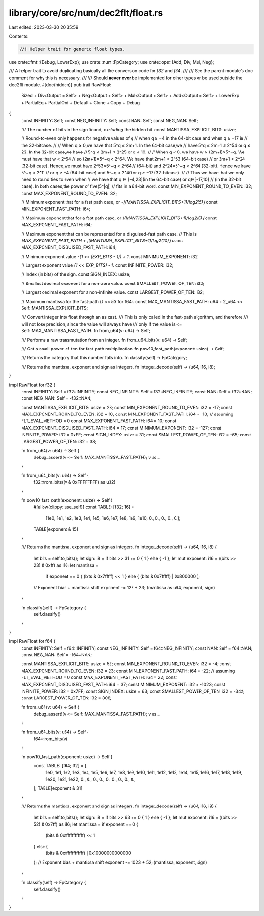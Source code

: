 library/core/src/num/dec2flt/float.rs
=====================================

Last edited: 2023-03-30 20:35:59

Contents:

.. code-block:: rs

    //! Helper trait for generic float types.

use crate::fmt::{Debug, LowerExp};
use crate::num::FpCategory;
use crate::ops::{Add, Div, Mul, Neg};

/// A helper trait to avoid duplicating basically all the conversion code for `f32` and `f64`.
///
/// See the parent module's doc comment for why this is necessary.
///
/// Should **never ever** be implemented for other types or be used outside the dec2flt module.
#[doc(hidden)]
pub trait RawFloat:
    Sized
    + Div<Output = Self>
    + Neg<Output = Self>
    + Mul<Output = Self>
    + Add<Output = Self>
    + LowerExp
    + PartialEq
    + PartialOrd
    + Default
    + Clone
    + Copy
    + Debug
{
    const INFINITY: Self;
    const NEG_INFINITY: Self;
    const NAN: Self;
    const NEG_NAN: Self;

    /// The number of bits in the significand, *excluding* the hidden bit.
    const MANTISSA_EXPLICIT_BITS: usize;

    // Round-to-even only happens for negative values of q
    // when q ≥ −4 in the 64-bit case and when q ≥ −17 in
    // the 32-bitcase.
    //
    // When q ≥ 0,we have that 5^q ≤ 2m+1. In the 64-bit case,we
    // have 5^q ≤ 2m+1 ≤ 2^54 or q ≤ 23. In the 32-bit case,we have
    // 5^q ≤ 2m+1 ≤ 2^25 or q ≤ 10.
    //
    // When q < 0, we have w ≥ (2m+1)×5^−q. We must have that w < 2^64
    // so (2m+1)×5^−q < 2^64. We have that 2m+1 > 2^53 (64-bit case)
    // or 2m+1 > 2^24 (32-bit case). Hence,we must have 2^53×5^−q < 2^64
    // (64-bit) and 2^24×5^−q < 2^64 (32-bit). Hence we have 5^−q < 2^11
    // or q ≥ −4 (64-bit case) and 5^−q < 2^40 or q ≥ −17 (32-bitcase).
    //
    // Thus we have that we only need to round ties to even when
    // we have that q ∈ [−4,23](in the 64-bit case) or q∈[−17,10]
    // (in the 32-bit case). In both cases,the power of five(5^|q|)
    // fits in a 64-bit word.
    const MIN_EXPONENT_ROUND_TO_EVEN: i32;
    const MAX_EXPONENT_ROUND_TO_EVEN: i32;

    // Minimum exponent that for a fast path case, or `-⌊(MANTISSA_EXPLICIT_BITS+1)/log2(5)⌋`
    const MIN_EXPONENT_FAST_PATH: i64;

    // Maximum exponent that for a fast path case, or `⌊(MANTISSA_EXPLICIT_BITS+1)/log2(5)⌋`
    const MAX_EXPONENT_FAST_PATH: i64;

    // Maximum exponent that can be represented for a disguised-fast path case.
    // This is `MAX_EXPONENT_FAST_PATH + ⌊(MANTISSA_EXPLICIT_BITS+1)/log2(10)⌋`
    const MAX_EXPONENT_DISGUISED_FAST_PATH: i64;

    // Minimum exponent value `-(1 << (EXP_BITS - 1)) + 1`.
    const MINIMUM_EXPONENT: i32;

    // Largest exponent value `(1 << EXP_BITS) - 1`.
    const INFINITE_POWER: i32;

    // Index (in bits) of the sign.
    const SIGN_INDEX: usize;

    // Smallest decimal exponent for a non-zero value.
    const SMALLEST_POWER_OF_TEN: i32;

    // Largest decimal exponent for a non-infinite value.
    const LARGEST_POWER_OF_TEN: i32;

    // Maximum mantissa for the fast-path (`1 << 53` for f64).
    const MAX_MANTISSA_FAST_PATH: u64 = 2_u64 << Self::MANTISSA_EXPLICIT_BITS;

    /// Convert integer into float through an as cast.
    /// This is only called in the fast-path algorithm, and therefore
    /// will not lose precision, since the value will always have
    /// only if the value is <= Self::MAX_MANTISSA_FAST_PATH.
    fn from_u64(v: u64) -> Self;

    /// Performs a raw transmutation from an integer.
    fn from_u64_bits(v: u64) -> Self;

    /// Get a small power-of-ten for fast-path multiplication.
    fn pow10_fast_path(exponent: usize) -> Self;

    /// Returns the category that this number falls into.
    fn classify(self) -> FpCategory;

    /// Returns the mantissa, exponent and sign as integers.
    fn integer_decode(self) -> (u64, i16, i8);
}

impl RawFloat for f32 {
    const INFINITY: Self = f32::INFINITY;
    const NEG_INFINITY: Self = f32::NEG_INFINITY;
    const NAN: Self = f32::NAN;
    const NEG_NAN: Self = -f32::NAN;

    const MANTISSA_EXPLICIT_BITS: usize = 23;
    const MIN_EXPONENT_ROUND_TO_EVEN: i32 = -17;
    const MAX_EXPONENT_ROUND_TO_EVEN: i32 = 10;
    const MIN_EXPONENT_FAST_PATH: i64 = -10; // assuming FLT_EVAL_METHOD = 0
    const MAX_EXPONENT_FAST_PATH: i64 = 10;
    const MAX_EXPONENT_DISGUISED_FAST_PATH: i64 = 17;
    const MINIMUM_EXPONENT: i32 = -127;
    const INFINITE_POWER: i32 = 0xFF;
    const SIGN_INDEX: usize = 31;
    const SMALLEST_POWER_OF_TEN: i32 = -65;
    const LARGEST_POWER_OF_TEN: i32 = 38;

    fn from_u64(v: u64) -> Self {
        debug_assert!(v <= Self::MAX_MANTISSA_FAST_PATH);
        v as _
    }

    fn from_u64_bits(v: u64) -> Self {
        f32::from_bits((v & 0xFFFFFFFF) as u32)
    }

    fn pow10_fast_path(exponent: usize) -> Self {
        #[allow(clippy::use_self)]
        const TABLE: [f32; 16] =
            [1e0, 1e1, 1e2, 1e3, 1e4, 1e5, 1e6, 1e7, 1e8, 1e9, 1e10, 0., 0., 0., 0., 0.];
        TABLE[exponent & 15]
    }

    /// Returns the mantissa, exponent and sign as integers.
    fn integer_decode(self) -> (u64, i16, i8) {
        let bits = self.to_bits();
        let sign: i8 = if bits >> 31 == 0 { 1 } else { -1 };
        let mut exponent: i16 = ((bits >> 23) & 0xff) as i16;
        let mantissa =
            if exponent == 0 { (bits & 0x7fffff) << 1 } else { (bits & 0x7fffff) | 0x800000 };
        // Exponent bias + mantissa shift
        exponent -= 127 + 23;
        (mantissa as u64, exponent, sign)
    }

    fn classify(self) -> FpCategory {
        self.classify()
    }
}

impl RawFloat for f64 {
    const INFINITY: Self = f64::INFINITY;
    const NEG_INFINITY: Self = f64::NEG_INFINITY;
    const NAN: Self = f64::NAN;
    const NEG_NAN: Self = -f64::NAN;

    const MANTISSA_EXPLICIT_BITS: usize = 52;
    const MIN_EXPONENT_ROUND_TO_EVEN: i32 = -4;
    const MAX_EXPONENT_ROUND_TO_EVEN: i32 = 23;
    const MIN_EXPONENT_FAST_PATH: i64 = -22; // assuming FLT_EVAL_METHOD = 0
    const MAX_EXPONENT_FAST_PATH: i64 = 22;
    const MAX_EXPONENT_DISGUISED_FAST_PATH: i64 = 37;
    const MINIMUM_EXPONENT: i32 = -1023;
    const INFINITE_POWER: i32 = 0x7FF;
    const SIGN_INDEX: usize = 63;
    const SMALLEST_POWER_OF_TEN: i32 = -342;
    const LARGEST_POWER_OF_TEN: i32 = 308;

    fn from_u64(v: u64) -> Self {
        debug_assert!(v <= Self::MAX_MANTISSA_FAST_PATH);
        v as _
    }

    fn from_u64_bits(v: u64) -> Self {
        f64::from_bits(v)
    }

    fn pow10_fast_path(exponent: usize) -> Self {
        const TABLE: [f64; 32] = [
            1e0, 1e1, 1e2, 1e3, 1e4, 1e5, 1e6, 1e7, 1e8, 1e9, 1e10, 1e11, 1e12, 1e13, 1e14, 1e15,
            1e16, 1e17, 1e18, 1e19, 1e20, 1e21, 1e22, 0., 0., 0., 0., 0., 0., 0., 0., 0.,
        ];
        TABLE[exponent & 31]
    }

    /// Returns the mantissa, exponent and sign as integers.
    fn integer_decode(self) -> (u64, i16, i8) {
        let bits = self.to_bits();
        let sign: i8 = if bits >> 63 == 0 { 1 } else { -1 };
        let mut exponent: i16 = ((bits >> 52) & 0x7ff) as i16;
        let mantissa = if exponent == 0 {
            (bits & 0xfffffffffffff) << 1
        } else {
            (bits & 0xfffffffffffff) | 0x10000000000000
        };
        // Exponent bias + mantissa shift
        exponent -= 1023 + 52;
        (mantissa, exponent, sign)
    }

    fn classify(self) -> FpCategory {
        self.classify()
    }
}


